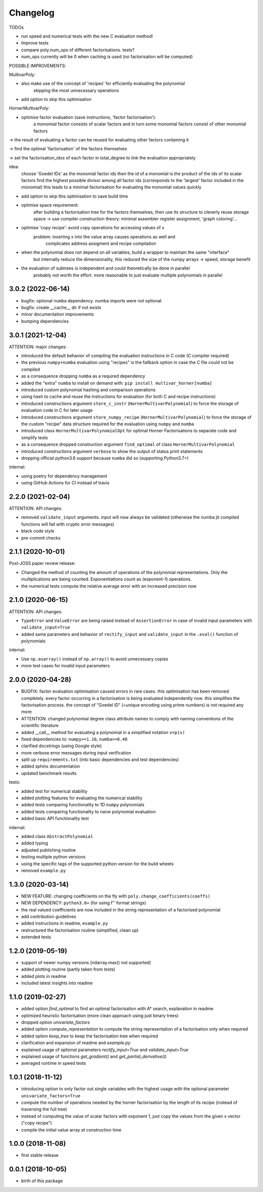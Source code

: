 Changelog
=========


TODOs

* run speed and numerical tests with the new C evaluation method!
* Improve tests
* compare poly.num_ops of different factorisations. tests?
* num_ops currently will be 0 when caching is used (no factorisation will be computed)


POSSIBLE IMPROVEMENTS:

MultivarPoly:

- also make use of the concept of 'recipes' for efficiently evaluating the polynomial
    skipping the most unnecessary operations
- add option to skip this optimisation

HornerMultivarPoly:

- optimise factor evaluation (save instructions, 'factor factorisation'):
    a monomial factor consists of scalar factors and in turn some monomial factors consist of other monomial factors

-> the result of evaluating a factor can be reused for evaluating other factors containing it

-> find the optimal 'factorisation' of the factors themselves

-> set the factorisation_idxs of each factor in total_degree to link the evaluation appropriately

idea:
    choose  'Goedel IDs' as the monomial factor ids
    then the id of a monomial is the product of the ids of its scalar factors
    find the highest possible divisor among all factor ids
    (corresponds to the 'largest' factor included in the monomial)
    this leads to a minimal factorisation for evaluating the monomial values quickly

- add option to skip this optimisation to save build time

- optimise space requirement:
    after building a factorisation tree for the factors themselves,
    then use its structure to cleverly reuse storage space
    -> use compiler construction theory: minimal assembler register assignment, 'graph coloring'...

- optimise 'copy recipe': avoid copy operations for accessing values of x
    problem: inserting x into the value array causes operations as well and
        complicates address assigment and recipe compilation

-  when the polynomial does not depend on all variables, build a wrapper to maintain the same "interface"
    but internally reduce the dimensionality, this reduced the size of the numpy arrays -> speed, storage benefit

- the evaluation of subtrees is independent and could theoretically be done in parallel
    probably not worth the effort. more reasonable to just evaluate multiple polynomials in parallel


3.0.2 (2022-06-14)
__________________

* bugfix: optional ``numba`` dependency. numba imports were not optional
* bugfix: create __cache__ dir if not exists
* minor documentation improvements
* bumping dependencies


3.0.1 (2021-12-04)
__________________

ATTENTION: major changes:

* introduced the default behavior of compiling the evaluation instructions in C code (C compiler required)
* the previous ``numpy+numba`` evaluation using "recipes" is the fallback option in case the C file could not be compiled
* as a consequence dropping ``numba`` as a required dependency
* added the "extra" ``numba`` to install on demand with: ``pip install multivar_horner[numba]``
* introduced custom polynomial hashing and comparison operations
* using hash to cache and reuse the instructions for evaluation (for both C and recipe instructions)
* introduced constructions argument ``store_c_instr`` (``HornerMultivarPolynomial``) to force the storage of evaluation code in C for later usage
* introduced constructions argument ``store_numpy_recipe`` (``HornerMultivarPolynomial``) to force the storage of the custom "recipe" data structure required for the evaluation using ``numpy`` and ``numba``
* introduced class ``HornerMultivarPolynomialOpt`` for optimal Horner Factorisations to separate code and simplify tests
* as a consequence dropped construction argument ``find_optimal`` of class ``HornerMultivarPolynomial``
* introduced constructions argument ``verbose`` to show the output of status print statements
* dropping official python3.6 support because ``numba`` did so (supporting Python3.7+)

internal:

* using poetry for dependency management
* using GitHub Actions for CI instead of travis


2.2.0 (2021-02-04)
__________________

ATTENTION: API changes:

* removed ``validate_input`` arguments. input will now always be validated (otherwise the numba jit compiled functions will fail with cryptic error messages)
* black code style
* pre-commit checks


2.1.1 (2020-10-01)
__________________

Post-JOSS paper review release:

* Changed the method of counting the amount of operations of the polynomial representations. Only the multiplications are being counted. Exponentiations count as (exponent-1) operations.
* the numerical tests compute the relative average error with an increased precision now


2.1.0 (2020-06-15)
__________________


ATTENTION: API changes:

* ``TypeError`` and ``ValueError`` are being raised instead of ``AssertionError`` in case of invalid input parameters with ``validate_input=True``
* added same parameters and behavior of ``rectify_input`` and ``validate_input`` in the ``.eval()`` function of polynomials


internal:

* Use ``np.asarray()`` instead of ``np.array()`` to avoid unnecessary copies
* more test cases for invalid input parameters



2.0.0 (2020-04-28)
__________________

* BUGFIX: factor evaluation optimisation caused errors in rare cases. this optimisation has been removed completely. every factor occurring in a factorisation is being evaluated independently now. this simplifies the factorisation process. the concept of "Goedel ID" (=unique encoding using prime numbers) is not required any more
* ATTENTION: changed polynomial degree class attribute names to comply with naming conventions of the scientific literature
* added __call__ method for evaluating a polynomial in a simplified notation ``v=p(x)``
* fixed dependencies to: ``numpy>=1.16``, ``numba>=0.48``
* clarified docstrings (using Google style)
* more verbose error messages during input verification
* split up ``requirements.txt`` (into basic dependencies and test dependencies)
* added sphinx documentation
* updated benchmark results

tests:

* added test for numerical stability
* added plotting features for evaluating the numerical stability
* added tests comparing functionality to 1D ``numpy`` polynomials
* added tests comparing functionality to naive polynomial evaluation
* added basic API functionality test

internal:

* added class ``AbstractPolynomial``
* added typing
* adjusted publishing routine
* testing multiple python versions
* using the specific tags of the supported python version for the build wheels
* removed ``example.py``


1.3.0 (2020-03-14)
__________________


* NEW FEATURE: changing coefficients on the fly with ``poly.change_coefficients(coeffs)``
* NEW DEPENDENCY: ``python3.6+`` (for using f'' format strings)
* the real valued coefficients are now included in the string representation of a factorised polynomial
* add contribution guidelines
* added instructions in readme, ``example.py``
* restructured the factorisation routine (simplified, clean up)
* extended tests


1.2.0 (2019-05-19)
__________________

* support of newer numpy versions (ndarray.max() not supported)
* added plotting routine (partly taken from tests)
* added plots in readme
* included latest insights into readme


1.1.0 (2019-02-27)
__________________

* added option `find_optimal` to find an optimal factorisation with A* search, explanation in readme
* optimized heuristic factorisation (more clean approach using just binary trees)
* dropped option `univariate_factors`
* added option `compute_representation` to compute the string representation of a factorisation only when required
* added option `keep_tree` to keep the factorisation tree when required
* clarification and expansion of readme and `example.py`
* explained usage of optional parameters `rectify_input=True` and `validate_input=True`
* explained usage of functions `get_gradient()` and `get_partial_derivative(i)`
* averaged runtime in speed tests


1.0.1 (2018-11-12)
__________________

* introducing option to only factor out single variables with the highest usage with the optional parameter ``univariate_factors=True``
* compute the number of operations needed by the horner factorisation by the length of its recipe (instead of traversing the full tree)
* instead of computing the value of scalar factors with exponent 1, just copy the values from the given x vector ("copy recipe")
* compile the initial value array at construction time


1.0.0 (2018-11-08)
__________________

* first stable release


0.0.1 (2018-10-05)
__________________

* birth of this package
